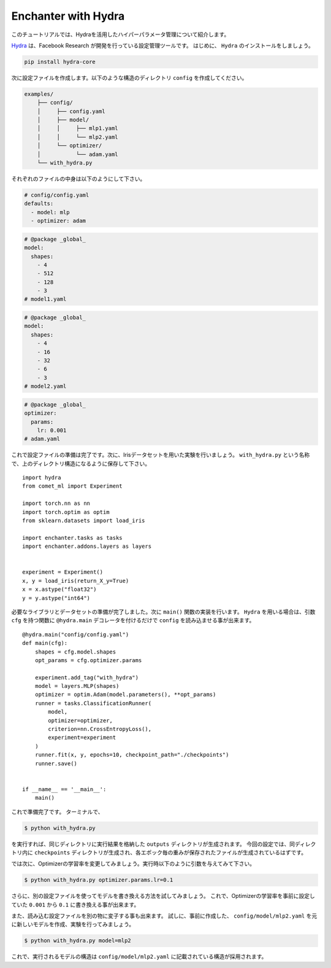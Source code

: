Enchanter with Hydra
====================

このチュートリアルでは、Hydraを活用したハイパーパラメータ管理について紹介します。

`Hydra <https://hydra.cc>`_ は、Facebook Research が開発を行っている設定管理ツールです。
はじめに、 ``Hydra`` のインストールをしましょう。

.. code-block:: sh

    pip install hydra-core


次に設定ファイルを作成します。以下のような構造のディレクトリ ``config`` を作成してください。

.. code-block:: sh

    examples/
        ├── config/
        │     ├── config.yaml
        │     ├── model/
        │     │     ├── mlp1.yaml
        │     │     └── mlp2.yaml
        │     └── optimizer/
        │           └── adam.yaml
        └── with_hydra.py

それぞれのファイルの中身は以下のようにして下さい。

.. code-block:: yaml

    # config/config.yaml
    defaults:
      - model: mlp
      - optimizer: adam

.. code-block:: yaml

    # @package _global_
    model:
      shapes:
        - 4
        - 512
        - 128
        - 3
    # model1.yaml

.. code-block:: yaml

    # @package _global_
    model:
      shapes:
        - 4
        - 16
        - 32
        - 6
        - 3
    # model2.yaml

.. code-block:: yaml

    # @package _global_
    optimizer:
      params:
        lr: 0.001
    # adam.yaml


これで設定ファイルの準備は完了です。次に、Irisデータセットを用いた実験を行いましょう。
``with_hydra.py`` という名称で、上のディレクトリ構造になるように保存して下さい。

::

    import hydra
    from comet_ml import Experiment

    import torch.nn as nn
    import torch.optim as optim
    from sklearn.datasets import load_iris

    import enchanter.tasks as tasks
    import enchanter.addons.layers as layers


    experiment = Experiment()
    x, y = load_iris(return_X_y=True)
    x = x.astype("float32")
    y = y.astype("int64")

必要なライブラリとデータセットの準備が完了しました。次に ``main()`` 関数の実装を行います。
``Hydra`` を用いる場合は、引数 ``cfg`` を持つ関数に ``@hydra.main`` デコレータを付けるだけで ``config`` を読み込ませる事が出来ます。

::

    @hydra.main("config/config.yaml")
    def main(cfg):
        shapes = cfg.model.shapes
        opt_params = cfg.optimizer.params

        experiment.add_tag("with_hydra")
        model = layers.MLP(shapes)
        optimizer = optim.Adam(model.parameters(), **opt_params)
        runner = tasks.ClassificationRunner(
            model,
            optimizer=optimizer,
            criterion=nn.CrossEntropyLoss(),
            experiment=experiment
        )
        runner.fit(x, y, epochs=10, checkpoint_path="./checkpoints")
        runner.save()


    if __name__ == '__main__':
        main()


これで準備完了です。
ターミナルで、

.. code-block:: sh

    $ python with_hydra.py

を実行すれば、同じディレクトリに実行結果を格納した ``outputs`` ディレクトリが生成されます。
今回の設定では、同ディレクトリ内に ``checkpoints`` ディレクトリが生成され、各エポック毎の重みが保存されたファイルが生成されているはずです。

では次に、Optimizerの学習率を変更してみましょう。実行時以下のように引数を与えてみて下さい。

.. code-block:: sh

    $ python with_hydra.py optimizer.params.lr=0.1

さらに、別の設定ファイルを使ってモデルを書き換える方法を試してみましょう。
これで、Optimizerの学習率を事前に設定していた ``0.001`` から ``0.1`` に書き換える事が出来ます。

また、読み込む設定ファイルを別の物に変子する事も出来ます。
試しに、事前に作成した、 ``config/model/mlp2.yaml`` を元に新しいモデルを作成、実験を行ってみましょう。


.. code-block:: sh

    $ python with_hydra.py model=mlp2

これで、実行されるモデルの構造は ``config/model/mlp2.yaml`` に記載されている構造が採用されます。
